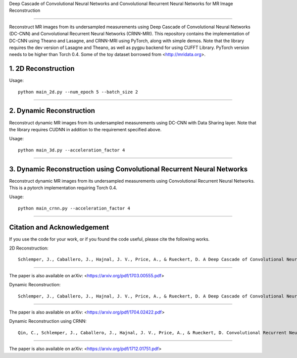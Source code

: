 Deep Cascade of Convolutional Neural Networks and Convolutional Recurrent Neural Networks for MR Image Reconstruction

=========================================================================

Reconstruct MR images from its undersampled measurements using Deep Cascade of
Convolutional Neural Networks (DC-CNN) and Convolutional Recurrent Neural Networks (CRNN-MRI). This repository contains the
implementation of DC-CNN using Theano and Lasagne, and CRNN-MRI using PyTorch, along with simple demos. Note that
the library requires the dev version of Lasagne and Theano, as well as pygpu
backend for using CUFFT Library. PyTorch version needs to be higher than Torch 0.4. Some of the toy dataset borrowed from
<http://mridata.org>.

1. 2D Reconstruction
====================

Usage::

  python main_2d.py --num_epoch 5 --batch_size 2 


----


2. Dynamic Reconstruction
=========================================================================

Reconstruct dynamic MR images from its undersampled measurements using DC-CNN
with Data Sharing layer. Note that the library requires CUDNN in addition to the
requirement specified above.

Usage::

  python main_3d.py --acceleration_factor 4


----

3. Dynamic Reconstruction using Convolutional Recurrent Neural Networks
=========================================================================

Reconstruct dynamic MR images from its undersampled measurements using 
Convolutional Recurrent Neural Networks. This is a pytorch implementation requiring 
Torch 0.4.  

Usage::

  python main_crnn.py --acceleration_factor 4


----


Citation and Acknowledgement
============================

If you use the code for your work, or if you found the code useful, please cite the following works.

2D Reconstruction::

  Schlemper, J., Caballero, J., Hajnal, J. V., Price, A., & Rueckert, D. A Deep Cascade of Convolutional Neural Networks for MR Image Reconstruction. Information Processing in Medical Imaging (IPMI), 2017

----

The paper is also available on arXiv: <https://arxiv.org/pdf/1703.00555.pdf>


Dynamic Reconstruction::

  Schlemper, J., Caballero, J., Hajnal, J. V., Price, A., & Rueckert, D. A Deep Cascade of Convolutional Neural Networks for Dynamic MR Image Reconstruction. ArXiv 1704.02422

----

The paper is also available on arXiv: <https://arxiv.org/pdf/1704.02422.pdf>


Dynamic Reconstruction using CRNN::

  Qin, C., Schlemper, J., Caballero, J., Hajnal, J. V., Price, A., & Rueckert, D. Convolutional Recurrent Neural Networks for Dynamic MR Image Reconstruction. IEEE transactions on medical imaging (2018).

----

The paper is also available on arXiv: <https://arxiv.org/pdf/1712.01751.pdf>
